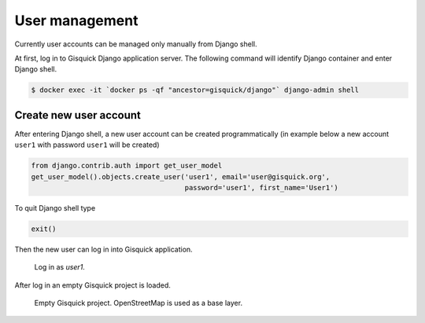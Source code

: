 User management
===============

Currently user accounts can be managed only manually from Django
shell.

At first, log in to Gisquick Django application server. The following
command will identify Django container and enter Django shell.

.. code-block:: bash
                
   $ docker exec -it `docker ps -qf "ancestor=gisquick/django"` django-admin shell

.. _create-account:

Create new user account
-----------------------

After entering Django shell, a new user account can be created
programmatically (in example below a new account ``user1`` with
password ``user1`` will be created)

.. code-block:: python
                
   from django.contrib.auth import get_user_model
   get_user_model().objects.create_user('user1', email='user@gisquick.org',
                                        password='user1', first_name='User1')

To quit Django shell type

.. code-block:: python

   exit()

Then the new user can log in into Gisquick application.

.. figure:: ../img/installation/login-screen.png

   Log in as *user1*.

After log in an empty Gisquick project is loaded. 

.. figure:: ../img/installation/empty-project.png

   Empty Gisquick project. OpenStreetMap is used as a base layer.

